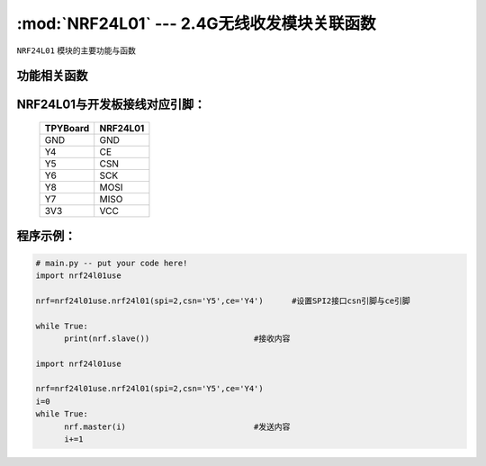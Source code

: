 :mod:`NRF24L01` --- 2.4G无线收发模块关联函数
=============================================

.. module:: NRF24L01
   :synopsis: 红外接收关联函数

``NRF24L01`` 模块的主要功能与函数

功能相关函数
------------------------------------

.. function:: master(data)

  发射函数，设置为发送端，并发送data。data为待发送数据。

.. function::slave():

   接收函数，返回值为接收到的数据。

NRF24L01与开发板接线对应引脚：
---------------------------------------------------------

		+------------+---------+
		| TPYBoard   | NRF24L01|
		+============+=========+
		| GND        | GND     |
		+------------+---------+
		| Y4         | CE      |
		+------------+---------+
		| Y5         | CSN     |
		+------------+---------+
		| Y6         | SCK     |
		+------------+---------+
		| Y8         | MOSI    |
		+------------+---------+
		| Y7         | MISO    |
		+------------+---------+
		| 3V3        | VCC     |
		+------------+---------+


程序示例：
----------

.. code-block:: python

  # main.py -- put your code here!
  import nrf24l01use
  
  nrf=nrf24l01use.nrf24l01(spi=2,csn='Y5',ce='Y4')	#设置SPI2接口csn引脚与ce引脚
  
  while True:
  	print(nrf.slave())			#接收内容
	
  import nrf24l01use
  
  nrf=nrf24l01use.nrf24l01(spi=2,csn='Y5',ce='Y4')
  i=0
  while True:
  	nrf.master(i)				#发送内容
  	i+=1